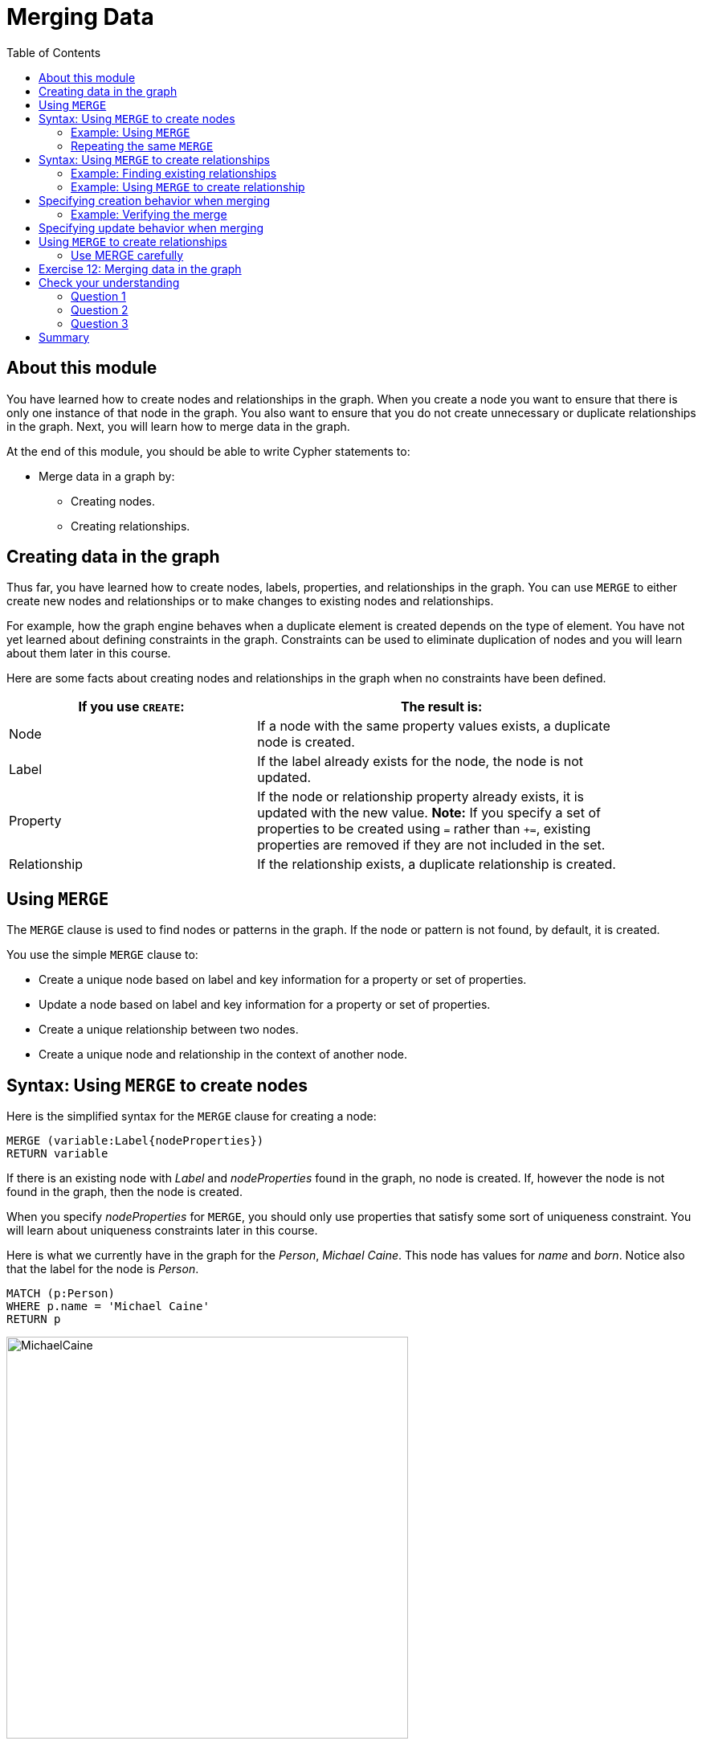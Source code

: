 = Merging Data
:slug: 12-merging-data
:doctype: book
:toc: left
:toclevels: 4
:experimental:
:imagesdir: ../images
:module-next-title: Defining Constraints for your Data

== About this module

[.notes]
--
You have learned how to create nodes and relationships in the graph.
When you create a node you want to ensure that there is only one instance of that node in the graph.
You also want to ensure that you do not create unnecessary or duplicate relationships in the graph.
Next, you will learn how to merge data in the graph.
--

At the end of this module, you should be able to write Cypher statements to:
[square]
* Merge data in a graph by:
** Creating nodes.
** Creating relationships.

== Creating data in the graph
[.notes]
--
Thus far, you have learned how to create nodes, labels, properties, and relationships in the graph.
You can use `MERGE` to either create new nodes and relationships or to make changes to existing nodes and relationships.

For example, how the graph engine behaves when a duplicate element is created depends on the type of element.
You have not yet learned about defining constraints in the graph.
Constraints can be used to eliminate duplication of nodes and you will learn about them later in this course.

Here are some facts about creating nodes and relationships in the graph when no constraints have been defined.
--

ifndef::backend-revealjs[]
{set:cellbgcolor:white}
[frame="none",grid=none,width="90%"cols="40,60",stripes=none]
|===
h|If you use `CREATE`:
h|The result is:
|Node
|If a node with the same property values exists, a duplicate node is created.
|Label
|If the label already exists for the node, the node is not updated.
|Property
|If the node or relationship property already exists, it is updated with the new value.
*Note:* If you specify a set of properties to be created using `=` rather than `+=`, existing properties are removed if they are not included in the set.
|Relationship
|If the relationship exists, a duplicate relationship is created.
|===
{set:cellbgcolor!}
endif::[]

ifdef::backend-revealjs[]
Node creation behaviors:

[.statement]
*Node*: If a node with the same property values exists, a duplicate node is created.
[.statement]
*Label*: If the label already exists for the node, the node is not updated.
[.statement]
*Property*: If the node or relationship property already exists, it is updated with the new value. Note that if you specify a set of properties to be created using `=` rather than `+=`, it could remove existing properties if they are not included in the set.
[.statement]
*Relationship*: If the relationship exists, a duplicate relationship is created.
endif::[]


== Using `MERGE`

[.notes]
--
The `MERGE` clause is used to find nodes or patterns in the graph.
If the node or pattern is not found, by default, it is created.
--
You use the simple `MERGE` clause to:

[square]
* Create a unique node based on label and key information for a property or set of properties.
* Update a node based on label and key information for a property or set of properties.
* Create a unique relationship between two nodes.
* Create a unique node and relationship in the context of another node.

== Syntax: Using `MERGE` to create nodes

[.notes]
--
Here is the simplified syntax for the `MERGE` clause for creating a node:
--

[source.big,cypher]
----
MERGE (variable:Label{nodeProperties})
RETURN variable
----

[.notes]
--
If there is an existing node with  _Label_ and _nodeProperties_  found in the graph, no node is created.
If, however the node is not found in the graph, then the node is created.

When you specify _nodeProperties_ for `MERGE`, you should only use properties that satisfy some sort of uniqueness constraint.
You will learn about uniqueness constraints later in this course.

Here is what we currently have in the graph for the _Person_, _Michael Caine_. 
This node has values for _name_ and _born_. Notice also that the label for the node is _Person_.
--

[source,cypher]
----
MATCH (p:Person)
WHERE p.name = 'Michael Caine'
RETURN p
----

image::MichaelCaine.png[MichaelCaine,width=500,align=center]

=== Example: Using `MERGE`

[.notes]
--
In this example, we use `MERGE` to find a node with the _Actor_ label with the key property _name_ of _Michael Caine_, and we set the _born_ property to _1933_. Our data model has never used the label, _Actor_ so this is a new entity type in our graph.
--

[source,cypher]
----
MERGE (a:Actor {name: 'Michael Caine'})
SET a.born = 1933
RETURN a
----

[.notes]
--
Here is the result of running this Cypher example.
We do not find a node with the label _Actor_ so the graph engine creates one.
--

image::MergeActorMichaelCaine.png[MergeActorMichaelCaine,width=500,align=center]


[.small]
--
[NOTE]
A best practice when using `MERGE` is to only specify properties that have unique values and unique labels.
--

=== Repeating the same `MERGE`

[.notes]
--
If we were to repeat this `MERGE` clause, no additional _Actor_ nodes would be created in the graph.

At this point, however, we have two _Michael Caine_ nodes in the graph, one of type _Person_, and one of type _Actor_:
--

[.is-half.left]
--
image::TwoMichaelCaines.png[TwoMichaelCaines,width=800,align=center]
--

[.notes]
--
Be mindful that node labels and the properties for a node are significant when merging nodes.

If we were to run `MERGE` code again:
--

[.is-half.right]
--
[source,cypher]
----
MERGE (a:Actor {name: 'Michael Caine'})
SET a.born = 1933
WITH a
MATCH (p)
WHERE p.name = 'Michael Caine'
RETURN p
----

image::OnlyTwoMichaelCaines.png[OnlyTwoMichaelCaines,width=800,align=center]
--

[.notes]
--
We would find that the _Michael Caine_ node with the label _Actor_ is not created.
The `MERGE` found this node in the graph and did not create a new one.
--

== Syntax: Using `MERGE` to create relationships

Here is the syntax for the `MERGE` clause for creating relationships:

[source.big,cypher]
----
MERGE (variable1:Label1 {nodeProperties1})-[:REL_TYPE]->
(variable2:Label2 {nodeProperties2})
RETURN variable
----

[.notes]
--
If there is an existing node with  _Label1_ and _nodeProperties1_  with the _:REL_TYPE_ relationship to an existing node with  _Label2_ and _nodeProperties2_ in the graph, no relationship is created. If the relationship does not exist, the relationship is created.
--

=== Example: Finding existing relationships

[.statement]
Here is an example. We currently have the _Person_ node with the _:ACTED_IN_ relationship, but we do not have this relationship with the _Actor_ node.

[source,cypher]
----
MATCH (p {name: 'Michael Caine'})-[*0..1]-(m)
RETURN p, m
----

ifndef::backend-revealjs[]
Here is the result:
endif::[]

image::MichaelCainesAndOneRel.png[MichaelCainesAndOneRel,width=600,align=center]

=== Example: Using `MERGE` to create relationship

[.statement]
Here is code where we want to create the _:ACTED_IN_ relationship between _Michael Caine_ and the movie _Batman Begins_.

[source,cypher]
----
MATCH (p {name: 'Michael Caine'}),(m:Movie {title:'Batman Begins'})
MERGE (p)-[:ACTED_IN]->(m)
RETURN p,m
----

ifndef::backend-revealjs[]
Here is the result of running this code:
endif::[]

image::MergeToCreateRel.png[MergeToCreateRel,width=600,align=center]

[.notes]
--
Since the relationship between the _Person_ node and the _Movie_ node already exists, it is not created.
The relationship between the _Actor_ node and the _Movie_ node is created with this merge.


[NOTE]
[.statement]
Although, you can leave out the direction of the relationship being created with the `MERGE`, in which case a left-to-right arrow will be assumed, a best practice is to always specify the direction of the relationship. However, if you have  bidirectional relationships and you want to avoid creating duplicate relationships, you [.underline]#must# leave off the arrow.
--

== Specifying creation behavior when merging

[.notes]
--
You can use the `MERGE` clause, along with `ON CREATE` to assign specific values to a node being created as a result of an attempt to merge.

Here is an example where create a new node, specifying property values for the new node:
--

[source,cypher]
----
MERGE (a:Person {name: 'Sir Michael Caine'})
ON CREATE SET a.birthPlace = 'London',
              a.born = 1934
RETURN a
----

[.notes]
--
We know that there are no existing _Sir Michael Caine_ _Person_ nodes.
When the `MERGE` executes, it will not find any matching nodes so it will create one and will execute the `ON CREATE` clause where we set the _birthplace_ and _born_ property values.

Here is the result of executing this code:
--

image::CreateSirMichaelCaine.png[CreateSirMichaelCaine,width=1000,align=center]

=== Example: Verifying the merge

[.statement]
Here is the code to display the nodes that have anything to do with _Michael Caine_.

[source,cypher]
----
MATCH (p)-[*0..1]-(m)
WHERE p.name CONTAINS 'Caine'
RETURN p, m
----

[.statement]
The most recently created node has the _name_ value of _Sir Michael Caine_.

image::AllMichaelCaines.png[AllMichaelCaines,width=600,align=center]

== Specifying update behavior when merging

[.notes]
--
You can also specify an `ON MATCH` clause during merge processing.
If the exact node is found, you can update its properties or labels. Here is an example:
--

[source,cypher]
----
MERGE (a:Person {name: 'Sir Michael Caine'})
ON CREATE SET a.born = 1934, 
              a.birthPlace = 'UK'
ON MATCH SET a.birthPlace = 'UK'
----

[.notes]
--
And here we see that only the existing node with the name, _Sir Michael Caine_ is updated with the new _birthPlace_.
Furthermore, no new node is created for _Sir Michael Caine_.
--

image::UpdateToUK.png[UpdateToUK,width=300,align=center]

== Using `MERGE` to create relationships

[.notes]
--
Using `MERGE` to create relationships is expensive and you should only do it when you need to ensure that a relationship is unique and you are [underline]#not# sure if it already exists.

In this example, we use the `MATCH` clause to find all _Person_ nodes that represent _Michael Caine_ and we find the movie, _Batman Begins_ that we want to connect to all of these nodes. We already have a connection between one of the _Person_ nodes and the _Movie_ node. We do not want this relationship to be duplicated. This is where we can use `MERGE` as follows:
--

[source,cypher]
----
MATCH (p:Person), (m:Movie)
WHERE m.title = 'Batman Begins' AND p.name ENDS WITH 'Caine'
MERGE (p)-[:ACTED_IN]->(m)
RETURN p, m
----

[.notes]
--
Here is the result of executing this Cypher statement. It went through all the nodes and added the relationship to the nodes that didn't already have the relationship.
--

image::MergeRelationships.png[MergeRelationships,width=1000,align=center]

[.notes]
--
You must be aware of the  behavior of the `MERGE` clause and how it will automatically create nodes and relationships.
`MERGE` tries to find a full pattern and if it doesn't find it, it creates that full pattern.
That's why in most cases you should first `MERGE` your nodes and then your relationship afterwards.
--

=== Use MERGE carefully


Only if you intentionally want to create a node within the context of another (like a month within a year) then a `MERGE` clause with one bound and one unbound node makes sense.

For example:

[source,cypher]
----
MATCH (fromDate:Date {year: 2018})
MERGE (toDate:Date {month: 'January'})-[:IN_YEAR]->(fromDate)
----

[.student-exercise]
== Exercise 12: Merging data in the graph

In the query edit pane of Neo4j Browser, execute the browser command:

kbd:[:play 4.0-intro-neo4j-exercises]

and follow the instructions for Exercise 12.

[NOTE]
This exercise has 16 steps.
Estimated time to complete: 45 minutes.

[.quiz]
== Check your understanding

=== Question 1

[.statement]
Given this `MERGE` clause, what is the most important thing you should make sure of?

[source,cypher]
----
MERGE (p:Person {name: 'Jane Doe'})
SET p.born = 1990
RETURN p
----

[.statement]
Select the correct answer.

[%interactive.answers]
- [ ] The _Person_ label exists in the graph.
- [ ] The _Person_ label does not exist in the graph.
- [x] The value for name is unique.
- [ ] The value for born is unique.

=== Question 2

[.statement]
Given this `MERGE` clause.
Suppose that the _p_ and _m_ nodes exist in the graph.
What does this code do?

[source,cypher]
----
MATCH (p {name: 'Jane Doe'}),(m:Movie {title:'The Good One'})
MERGE (p)-[:ACTED_IN]->(m)
----

[.statement]
Select the correct answers.

[%interactive.answers]
- [ ] If the _:ACTED_IN_ relationship exists, it deletes it and recreates it.
- [x] If the _:ACTED_IN_ relationship exists, it does nothing.
- [x] If the _:ACTED_IN_ relationship does not exist, it creates it.
- [ ] If the _:ACTED_IN_ relationship does not exist, it creates another one.

=== Question 3

[.statement]
Given this `MERGE` clause.
Suppose that the _p_ and _m_ nodes exist in the graph, but you do not know whether the relationship exists.
What are your options to process this `MERGE` clause?

[source,cypher]
----
MATCH (p {name: 'Jane Doe'}),(m:Movie {title:'The Good One'})
MERGE (p)-[rel:ACTED_IN]->(m)
SET rel.role=['role']
----

[.statement]
Select the correct answers.

[%interactive.answers]
- [x] Use the default behavior. The relationship will be created if it doesn't exist.
- [x] Specify `ON CREATE` to perform additional processing when the relationship is created.
- [x] Specify `ON MATCH` to perform additional processing when the relationship is not created.
- [ ] Specify `ON DELETE` to perform additional processing when the relationship is deleted.

[.summary]
== Summary

You should now be able to write Cypher statements to:
[square]
* Merge data in a graph by:
** Creating nodes.
** Creating relationships.

